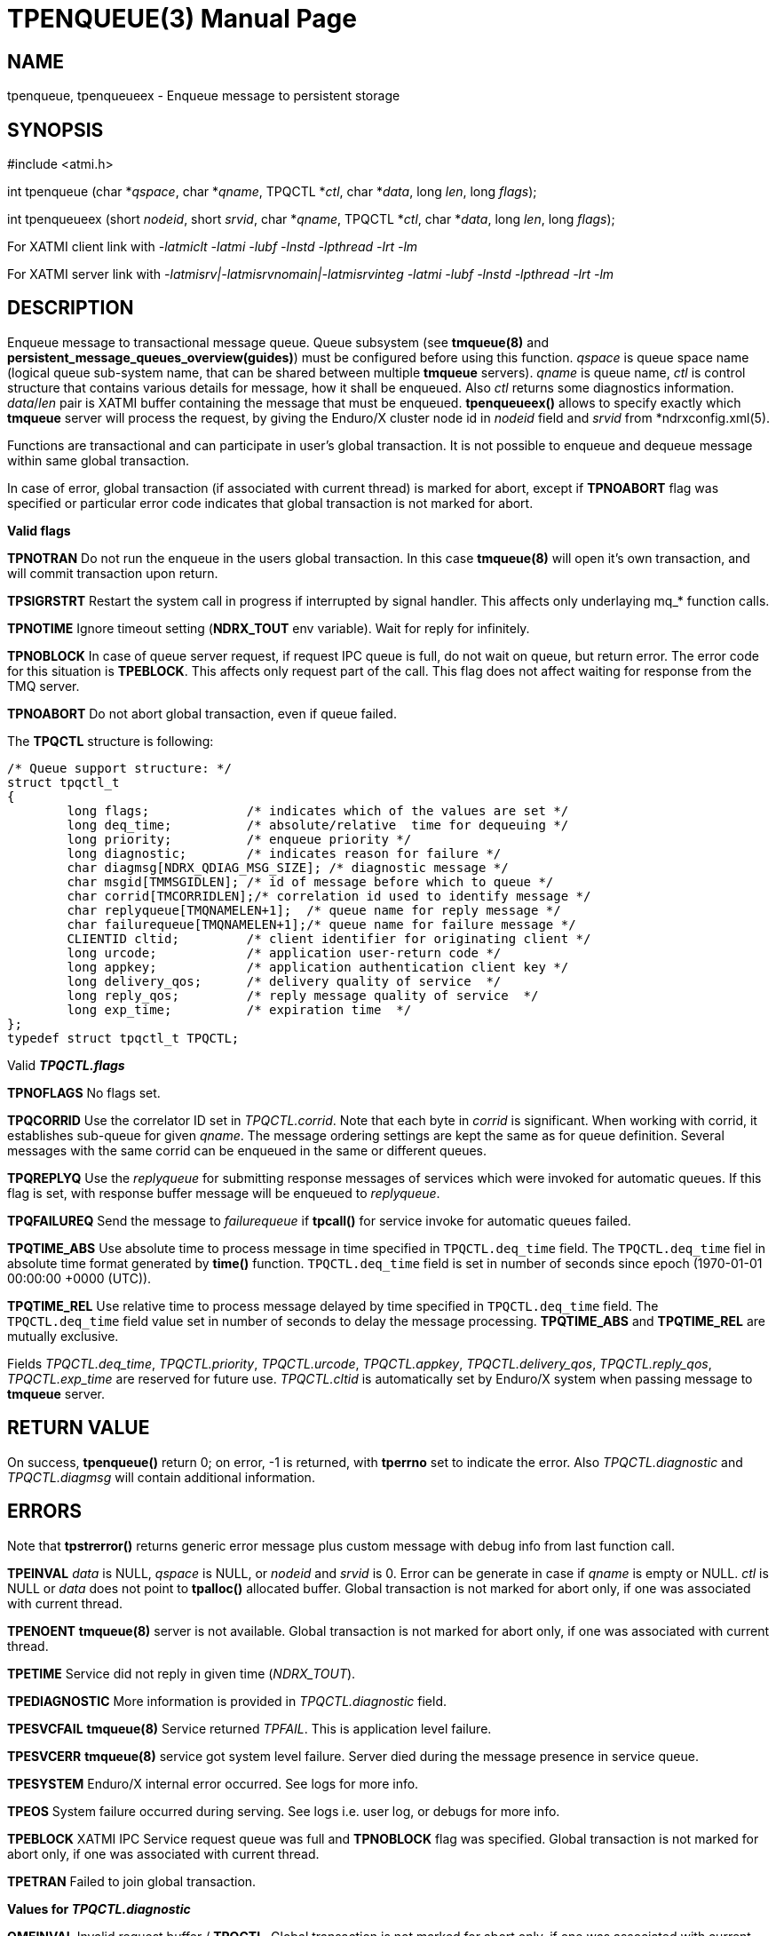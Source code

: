 TPENQUEUE(3)
============
:doctype: manpage


NAME
----
tpenqueue, tpenqueueex - Enqueue message to persistent storage


SYNOPSIS
--------
#include <atmi.h>

int tpenqueue (char *'qspace', char *'qname', TPQCTL *'ctl', char *'data', long 'len', long 'flags');

int tpenqueueex (short 'nodeid', short 'srvid', char *'qname', TPQCTL *'ctl', char *'data', long 'len', long 'flags');


For XATMI client link with '-latmiclt -latmi -lubf -lnstd -lpthread -lrt -lm'

For XATMI server link with '-latmisrv|-latmisrvnomain|-latmisrvinteg -latmi -lubf -lnstd -lpthread -lrt -lm'

DESCRIPTION
-----------
Enqueue message to transactional message queue. Queue subsystem (see *tmqueue(8)* 
and *persistent_message_queues_overview(guides)*) must be configured before using 
this function. 'qspace' is queue space name (logical queue sub-system name, 
that can be shared between multiple *tmqueue* servers). 'qname' is queue name, 
'ctl' is control structure that contains various details for message, how it 
shall be enqueued. Also 'ctl' returns some diagnostics information. 'data'/'len' 
pair is XATMI buffer containing the message that must be enqueued. *tpenqueueex()* 
allows to specify exactly which *tmqueue* server will process the request, 
by giving the Enduro/X cluster node id in 'nodeid' field and 'srvid' 
from *ndrxconfig.xml(5).

Functions are transactional and can participate in user's global transaction. 
It is not possible to enqueue and dequeue message within same global transaction.

In case of error, global transaction (if associated with current thread) is marked for
abort, except if *TPNOABORT* flag was specified or particular error code
indicates that global transaction is not marked for abort.

*Valid flags*

*TPNOTRAN* Do not run the enqueue in the users global transaction. 
In this case *tmqueue(8)* will open it's own transaction, and will commit 
transaction upon return.

*TPSIGRSTRT* Restart the system call in progress if interrupted by signal handler.
This affects only underlaying mq_* function calls.

*TPNOTIME* Ignore timeout setting (*NDRX_TOUT* env variable). 
Wait for reply for infinitely.

*TPNOBLOCK* In case of queue server request, if request IPC queue is full, 
do not wait on queue, but return error. The error code for this 
situation is *TPEBLOCK*. This affects only request part of the call. 
This flag does not affect waiting for response from the TMQ server.

*TPNOABORT* Do not abort global transaction, even if queue failed.

The *TPQCTL* structure is following:

--------------------------------------------------------------------------------

/* Queue support structure: */
struct tpqctl_t 
{
        long flags;             /* indicates which of the values are set */             
        long deq_time;          /* absolute/relative  time for dequeuing */             
        long priority;          /* enqueue priority */          
        long diagnostic;        /* indicates reason for failure */              
        char diagmsg[NDRX_QDIAG_MSG_SIZE]; /* diagnostic message */
        char msgid[TMMSGIDLEN]; /* id of message before which to queue */               
        char corrid[TMCORRIDLEN];/* correlation id used to identify message */          
        char replyqueue[TMQNAMELEN+1];  /* queue name for reply message */              
        char failurequeue[TMQNAMELEN+1];/* queue name for failure message */            
        CLIENTID cltid;         /* client identifier for originating client */          
        long urcode;            /* application user-return code */              
        long appkey;            /* application authentication client key */             
        long delivery_qos;      /* delivery quality of service  */              
        long reply_qos;         /* reply message quality of service  */         
        long exp_time;          /* expiration time  */          
};              
typedef struct tpqctl_t TPQCTL;      

--------------------------------------------------------------------------------

Valid *'TPQCTL.flags'*

*TPNOFLAGS* No flags set.

*TPQCORRID* Use the correlator ID set in 'TPQCTL.corrid'. 
Note that each byte in 'corrid' is significant. When working with corrid, it
establishes sub-queue for given 'qname'. The message ordering settings are kept
the same as for queue definition. Several messages with the same corrid can be
enqueued in the same or different queues.

*TPQREPLYQ* Use the 'replyqueue' for submitting response messages of services 
which were invoked for automatic queues. If this flag is set, with 
response buffer message will be enqueued to 'replyqueue'.

*TPQFAILUREQ* Send the message to 'failurequeue' if *tpcall()* for 
service invoke for automatic queues failed.

*TPQTIME_ABS* Use absolute time to process message in time specified in `TPQCTL.deq_time` field.
The `TPQCTL.deq_time` fiel in absolute time format generated by *time()* function.  
`TPQCTL.deq_time` field is set in number of seconds since epoch (1970-01-01 00:00:00 +0000 (UTC)).

*TPQTIME_REL* Use relative time to process message delayed by time specified in `TPQCTL.deq_time` field.
The `TPQCTL.deq_time` field value set in number of seconds to delay the message processing.
*TPQTIME_ABS* and *TPQTIME_REL* are mutually exclusive.

Fields 'TPQCTL.deq_time', 'TPQCTL.priority', 'TPQCTL.urcode', 'TPQCTL.appkey', 
'TPQCTL.delivery_qos', 'TPQCTL.reply_qos', 'TPQCTL.exp_time' are reserved 
for future use. 'TPQCTL.cltid' is 
automatically set by Enduro/X system when passing message to *tmqueue* server.

RETURN VALUE
------------
On success, *tpenqueue()* return 0; on error, -1 is returned, with 
*tperrno* set to indicate the error. Also 'TPQCTL.diagnostic' and 
'TPQCTL.diagmsg' will contain additional information.

ERRORS
------
Note that *tpstrerror()* returns generic error message plus custom message 
with debug info from last function call.

*TPEINVAL* 'data' is NULL, 'qspace' is NULL, or 'nodeid' and 'srvid' is 0. 
Error can be generate in case if 'qname' is empty or NULL. 'ctl' is NULL or 
'data' does not point to *tpalloc()* allocated buffer. Global transaction is 
not marked for abort only, if one was associated with current thread.

*TPENOENT* *tmqueue(8)* server is not available. Global transaction is 
not marked for abort only, if one was associated with current thread.

*TPETIME* Service did not reply in given time ('NDRX_TOUT'). 

*TPEDIAGNOSTIC* More information is provided in 'TPQCTL.diagnostic' field.

*TPESVCFAIL* *tmqueue(8)* Service returned 'TPFAIL'. This is application level failure.

*TPESVCERR* *tmqueue(8)* service got system level failure. Server died during the 
message presence in service queue.

*TPESYSTEM* Enduro/X internal error occurred. See logs for more info.

*TPEOS* System failure occurred during serving. See logs i.e. user log, or 
debugs for more info.

*TPEBLOCK* XATMI IPC Service request queue was full and *TPNOBLOCK* 
flag was specified. Global transaction is not marked for abort only, 
if one was associated with current thread.

*TPETRAN* Failed to join global transaction.

*Values for 'TPQCTL.diagnostic'*

*QMEINVAL* Invalid request buffer / *TPQCTL*. Global transaction is 
not marked for abort only, if one was associated with current thread.

*QMEOS* Operating system problems. Might be insufficient memory.

*QMESYSTEM* Enduro/X internal problems. Might be issues with saving 
messages to disk.

*QMEBADQUEUE* Queue not defined and default (@) queue settings are not defined too.
Global transaction is not marked for abort only, if one was associated with current thread.


EXAMPLE
-------
See *atmitest/test028_tmq/atmiclt28.c* for sample code.

BUGS
----
Report bugs to support@mavimax.com

SEE ALSO
--------
*tpdequeue(3)* *tpdequeueex(3)* *tmqueue(8)* *persistent_message_queues_overview(guides)*

COPYING
-------
(C) Mavimax, Ltd

